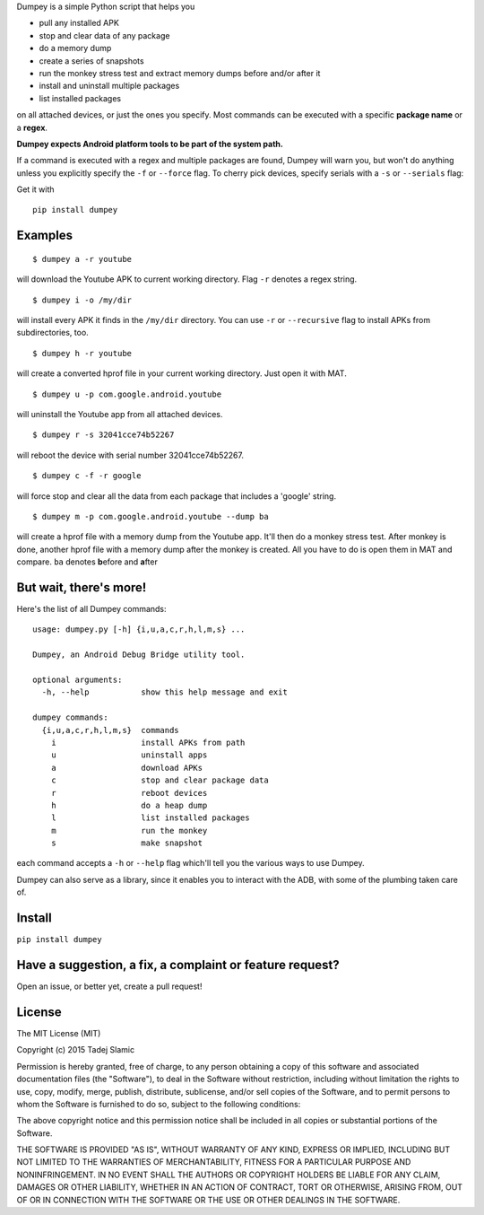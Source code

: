 Dumpey is a simple Python script that helps you

-  pull any installed APK
-  stop and clear data of any package
-  do a memory dump
-  create a series of snapshots
-  run the monkey stress test and extract memory dumps before and/or
   after it
-  install and uninstall multiple packages
-  list installed packages

on all attached devices, or just the ones you specify. Most commands can
be executed with a specific **package name** or a **regex**.

**Dumpey expects Android platform tools to be part of the system path.**

If a command is executed with a regex and multiple packages are found,
Dumpey will warn you, but won't do anything unless you explicitly
specify the ``-f`` or ``--force`` flag. To cherry pick devices, specify
serials with a ``-s`` or ``--serials`` flag:

Get it with

::

    pip install dumpey

Examples
~~~~~~~~

::

    $ dumpey a -r youtube

will download the Youtube APK to current working directory. Flag ``-r``
denotes a regex string.

::

    $ dumpey i -o /my/dir

will install every APK it finds in the ``/my/dir`` directory. You can
use ``-r`` or ``--recursive`` flag to install APKs from subdirectories,
too.

::

    $ dumpey h -r youtube 

will create a converted hprof file in your current working directory.
Just open it with MAT.

::

    $ dumpey u -p com.google.android.youtube

will uninstall the Youtube app from all attached devices.

::

    $ dumpey r -s 32041cce74b52267

will reboot the device with serial number 32041cce74b52267.

::

    $ dumpey c -f -r google

will force stop and clear all the data from each package that includes a
'google' string.

::

    $ dumpey m -p com.google.android.youtube --dump ba

will create a hprof file with a memory dump from the Youtube app. It'll
then do a monkey stress test. After monkey is done, another hprof file
with a memory dump after the monkey is created. All you have to do is
open them in MAT and compare. ``ba`` denotes **b**\ efore and
**a**\ fter

But wait, there's more!
~~~~~~~~~~~~~~~~~~~~~~~

Here's the list of all Dumpey commands:

::

    usage: dumpey.py [-h] {i,u,a,c,r,h,l,m,s} ...

    Dumpey, an Android Debug Bridge utility tool.

    optional arguments:
      -h, --help           show this help message and exit

    dumpey commands:
      {i,u,a,c,r,h,l,m,s}  commands
        i                  install APKs from path
        u                  uninstall apps
        a                  download APKs
        c                  stop and clear package data
        r                  reboot devices
        h                  do a heap dump
        l                  list installed packages
        m                  run the monkey
        s                  make snapshot

each command accepts a ``-h`` or ``--help`` flag which'll tell you the
various ways to use Dumpey.

Dumpey can also serve as a library, since it enables you to interact
with the ADB, with some of the plumbing taken care of.

Install
~~~~~~~

``pip install dumpey``

Have a suggestion, a fix, a complaint or feature request?
~~~~~~~~~~~~~~~~~~~~~~~~~~~~~~~~~~~~~~~~~~~~~~~~~~~~~~~~~

Open an issue, or better yet, create a pull request!

License
~~~~~~~

The MIT License (MIT)

Copyright (c) 2015 Tadej Slamic

Permission is hereby granted, free of charge, to any person obtaining a copy
of this software and associated documentation files (the "Software"), to deal
in the Software without restriction, including without limitation the rights
to use, copy, modify, merge, publish, distribute, sublicense, and/or sell
copies of the Software, and to permit persons to whom the Software is
furnished to do so, subject to the following conditions:

The above copyright notice and this permission notice shall be included in
all copies or substantial portions of the Software.

THE SOFTWARE IS PROVIDED "AS IS", WITHOUT WARRANTY OF ANY KIND, EXPRESS OR
IMPLIED, INCLUDING BUT NOT LIMITED TO THE WARRANTIES OF MERCHANTABILITY,
FITNESS FOR A PARTICULAR PURPOSE AND NONINFRINGEMENT. IN NO EVENT SHALL THE
AUTHORS OR COPYRIGHT HOLDERS BE LIABLE FOR ANY CLAIM, DAMAGES OR OTHER
LIABILITY, WHETHER IN AN ACTION OF CONTRACT, TORT OR OTHERWISE, ARISING FROM,
OUT OF OR IN CONNECTION WITH THE SOFTWARE OR THE USE OR OTHER DEALINGS IN
THE SOFTWARE.

